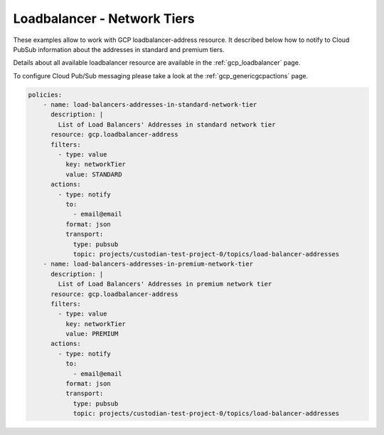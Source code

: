 Loadbalancer - Network Tiers
=============================

These examples allow to work with GCP loadbalancer-address resource. It described below how to notify to Cloud Pub\Sub information about the addresses in standard and premium tiers.

Details about all available loadbalancer resource are available in the :ref:`gcp_loadbalancer` page.

To configure Cloud Pub/Sub messaging please take a look at the :ref:`gcp_genericgcpactions` page.

.. code-block:: yaml

    policies:
        - name: load-balancers-addresses-in-standard-network-tier
          description: |
            List of Load Balancers' Addresses in standard network tier
          resource: gcp.loadbalancer-address
          filters:
            - type: value
              key: networkTier
              value: STANDARD
          actions:
            - type: notify
              to:
                - email@email
              format: json
              transport:
                type: pubsub
                topic: projects/custodian-test-project-0/topics/load-balancer-addresses
        - name: load-balancers-addresses-in-premium-network-tier
          description: |
            List of Load Balancers' Addresses in premium network tier
          resource: gcp.loadbalancer-address
          filters:
            - type: value
              key: networkTier
              value: PREMIUM
          actions:
            - type: notify
              to:
                - email@email
              format: json
              transport:
                type: pubsub
                topic: projects/custodian-test-project-0/topics/load-balancer-addresses
